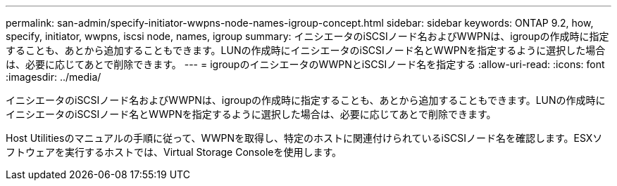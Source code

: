 ---
permalink: san-admin/specify-initiator-wwpns-node-names-igroup-concept.html 
sidebar: sidebar 
keywords: ONTAP 9.2, how, specify, initiator, wwpns, iscsi node, names, igroup 
summary: イニシエータのiSCSIノード名およびWWPNは、igroupの作成時に指定することも、あとから追加することもできます。LUNの作成時にイニシエータのiSCSIノード名とWWPNを指定するように選択した場合は、必要に応じてあとで削除できます。 
---
= igroupのイニシエータのWWPNとiSCSIノード名を指定する
:allow-uri-read: 
:icons: font
:imagesdir: ../media/


[role="lead"]
イニシエータのiSCSIノード名およびWWPNは、igroupの作成時に指定することも、あとから追加することもできます。LUNの作成時にイニシエータのiSCSIノード名とWWPNを指定するように選択した場合は、必要に応じてあとで削除できます。

Host Utilitiesのマニュアルの手順に従って、WWPNを取得し、特定のホストに関連付けられているiSCSIノード名を確認します。ESXソフトウェアを実行するホストでは、Virtual Storage Consoleを使用します。
